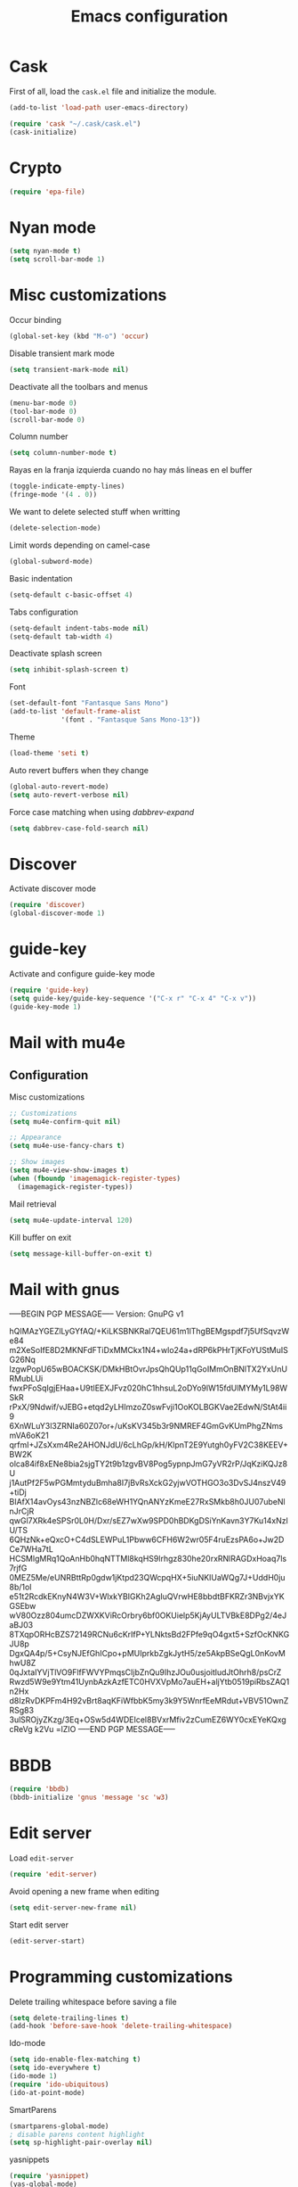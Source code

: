 #+TITLE: Emacs configuration

* Cask

  First of all, load the =cask.el= file and initialize the module.

  #+BEGIN_SRC emacs-lisp :tangle ~/.emacs.d/init.el :padline no :mkdirp yes
    (add-to-list 'load-path user-emacs-directory)

    (require 'cask "~/.cask/cask.el")
    (cask-initialize)
  #+END_SRC

* Crypto

  #+BEGIN_SRC emacs-lisp :tangle ~/.emacs.d/init.el :padline no :mkdirp yes
    (require 'epa-file)
  #+END_SRC

* Nyan mode

  #+BEGIN_SRC emacs-lisp :tangle ~/.emacs.d/init.el :padline no :mkdirp yes
    (setq nyan-mode t)
    (setq scroll-bar-mode 1)
  #+END_SRC

* Misc customizations

  Occur binding
  #+BEGIN_SRC emacs-lisp :tangle ~/.emacs.d/init.el
    (global-set-key (kbd "M-o") 'occur)
  #+END_SRC

  Disable transient mark mode
  #+BEGIN_SRC emacs-lisp :tangle ~/.emacs.d/init.el
    (setq transient-mark-mode nil)
  #+END_SRC

  Deactivate all the toolbars and menus
  #+BEGIN_SRC emacs-lisp :tangle ~/.emacs.d/init.el
    (menu-bar-mode 0)
    (tool-bar-mode 0)
    (scroll-bar-mode 0)
  #+END_SRC

  Column number
  #+BEGIN_SRC emacs-lisp :tangle ~/.emacs.d/init.el
    (setq column-number-mode t)
  #+END_SRC

  Rayas en la franja izquierda cuando no hay más líneas en el buffer
  #+BEGIN_SRC emacs-lisp :tangle ~/.emacs.d/init.el
    (toggle-indicate-empty-lines)
    (fringe-mode '(4 . 0))
  #+END_SRC

  We want to delete selected stuff when writting
  #+BEGIN_SRC emacs-lisp :tangle ~/.emacs.d/init.el
    (delete-selection-mode)
  #+END_SRC

  Limit words depending on camel-case
  #+BEGIN_SRC emacs-lisp :tangle ~/.emacs.d/init.el
    (global-subword-mode)
  #+END_SRC

  Basic indentation
  #+BEGIN_SRC emacs-lisp :tangle ~/.emacs.d/init.el
    (setq-default c-basic-offset 4)
  #+END_SRC

  Tabs configuration
  #+BEGIN_SRC emacs-lisp :tangle ~/.emacs.d/init.el
    (setq-default indent-tabs-mode nil)
    (setq-default tab-width 4)
  #+END_SRC

  Deactivate splash screen
  #+BEGIN_SRC emacs-lisp :tangle ~/.emacs.d/init.el
    (setq inhibit-splash-screen t)
  #+END_SRC

  Font
  #+BEGIN_SRC emacs-lisp :tangle ~/.emacs.d/init.el
    (set-default-font "Fantasque Sans Mono")
    (add-to-list 'default-frame-alist
                 '(font . "Fantasque Sans Mono-13"))
  #+END_SRC

  Theme
  #+BEGIN_SRC emacs-lisp :tangle ~/.emacs.d/init.el
    (load-theme 'seti t)
  #+END_SRC

  Auto revert buffers when they change
  #+BEGIN_SRC emacs-lisp :tangle ~/.emacs.d/init.el
    (global-auto-revert-mode)
    (setq auto-revert-verbose nil)
  #+END_SRC

  Force case matching when using /dabbrev-expand/
  #+BEGIN_SRC emacs-lisp :tangle ~/.emacs.d/init.el
    (setq dabbrev-case-fold-search nil)
  #+END_SRC

* Discover

  Activate discover mode
  #+BEGIN_SRC emacs-lisp :tangle ~/.emacs.d/init.el
    (require 'discover)
    (global-discover-mode 1)
  #+END_SRC

* guide-key

  Activate and configure guide-key mode
  #+BEGIN_SRC emacs-lisp :tangle ~/.emacs.d/init.el
    (require 'guide-key)
    (setq guide-key/guide-key-sequence '("C-x r" "C-x 4" "C-x v"))
    (guide-key-mode 1)
  #+END_SRC

* Mail with mu4e

** Configuration

   Misc customizations
   #+BEGIN_SRC emacs-lisp :tangle ~/.emacs.d/init.el
     ;; Customizations
     (setq mu4e-confirm-quit nil)

     ;; Appearance
     (setq mu4e-use-fancy-chars t)

     ;; Show images
     (setq mu4e-view-show-images t)
     (when (fboundp 'imagemagick-register-types)
       (imagemagick-register-types))
   #+END_SRC

   Mail retrieval
   #+BEGIN_SRC emacs-lisp :tangle ~/.emacs.d/init.el
     (setq mu4e-update-interval 120)
   #+END_SRC

   Kill buffer on exit
   #+BEGIN_SRC emacs-lisp :tangle ~/.emacs.d/init.el
      (setq message-kill-buffer-on-exit t)
   #+END_SRC

* Mail with gnus

-----BEGIN PGP MESSAGE-----
Version: GnuPG v1

hQIMAzYGEZlLyGYfAQ/+KiLKSBNKRal7QEU61m1lThgBEMgspdf7j5UfSqvzWe84
m2XeSoIfE8D2MKNFdFTiDxMMCkx1N4+wlo24a+dRP6kPHrTjKFoYUStMuISG26Nq
lzgwPopU65wBOACKSK/DMkHBtOvrJpsQhQUp11qGoIMmOnBNlTX2YxUnURMubLUi
fwxPFoSqIgjEHaa+U9tlEEXJFvz020hC1hhsuL2oDYo9lW15fdUlMYMy1L98WSkR
rPxX/9Ndwif/vJEBG+etqd2yLHImzoZ0swFvji1OoKOLBGKVae2EdwN/StAt4ii9
6XnWLuY3l3ZRNIa60Z07or+/uKsKV345b3r9NMREF4GmGvKUmPhgZNmsmVA6oK21
qrfmI+JZsXxm4Re2AHONJdU/6cLhGp/kH/KlpnT2E9Yutgh0yFV2C38KEEV+BW2K
olca84if8xENe8bia2sjgTY2t9b1zgvBV8Pog5ypnpJmG7yVR2rP/JqKziKQJz8U
j1AutPf2F5wPGMmtyduBmha8I7jBvRsXckG2yjwVOTHGO3o3DvSJ4nszV49+tiDj
BIAfX14avOys43nzNBZlc68eWH1YQnANYzKmeE27RxSMkb8h0JU07ubeNlnJrCjR
qwGl7XRk4eSPSr0L0H/Dxr/sEZ7wXw9SPD0hBDKgDSiYnKavn3Y7Ku14xNzlU/TS
6QHzNk+eQxcO+C4dSLEWPuL1Pbww6CFH6W2wr05F4ruEzsPA6o+Jw2DCe7WHa7tL
HCSMlgMRq1QoAnHb0hqNTTMl8kqHS9lrhgz830he20rxRNlRAGDxHoaq7ls7rjfG
0MEZ5Me/eUNRBttRp0gdw1jKtpd23QWcpqHX+5iuNKIUaWQg7J+UddH0ju8b/1oI
e51t2RcdkEKnyN4W3V+WlxkYBIGKh2AgIuQVrwHE8bbdtBFKRZr3NBvjxYKGSEbw
wV80Ozz804umcDZWXKViRcOrbry6bf0OKUielp5KjAyULTVBkE8DPg2/4eJaBJ03
8TXqpORHcBZS72149RCNu6cKrIfP+YLNktsBd2FPfe9qO4gxt5+SzfOcKNKGJU8p
DgxQA4p/5+CsyNJEfGhICpo+pMUIprkbZgkJytH5/ze5AkpBSeQgL0nKovMhwU8Z
0qJxtaIYVjTlVO9FlfFWVYPmqsCIjbZnQu9IhzJOu0usjoitludJtOhrh8/psCrZ
Rwzd5W9e9Ytm41UynbAzkAzfETC0HVXVpMo7auEH+aljYtb0519piRbsZAQ1n2Hx
d8IzRvDKPFm4H92vBrt8aqKFiWfbbK5my3k9Y5WnrfEeMRdut+VBV51OwnZRSg83
3ulSROjyZKzg/3Eq+OSw5d4WDEIcel8BVxrMfiv2zCumEZ6WY0cxEYeKQxgcReVg
k2Vu
=lZIO
-----END PGP MESSAGE-----

* BBDB

  #+BEGIN_SRC emacs-lisp :tangle ~/.emacs.d/init.el
    (require 'bbdb)
    (bbdb-initialize 'gnus 'message 'sc 'w3)
  #+END_SRC

* Edit server

  Load =edit-server=
  #+BEGIN_SRC emacs-lisp :tangle ~/.emacs.d/init.el
    (require 'edit-server)
  #+END_SRC

  Avoid opening a new frame when editing
  #+BEGIN_SRC emacs-lisp :tangle ~/.emacs.d/init.el
    (setq edit-server-new-frame nil)
  #+END_SRC

  Start edit server
  #+BEGIN_SRC emacs-lisp :tangle ~/.emacs.d/init.el
    (edit-server-start)
  #+END_SRC

* Programming customizations

  Delete trailing whitespace before saving a file
  #+BEGIN_SRC emacs-lisp :tangle ~/.emacs.d/init.el
    (setq delete-trailing-lines t)
    (add-hook 'before-save-hook 'delete-trailing-whitespace)
  #+END_SRC

  Ido-mode
  #+BEGIN_SRC emacs-lisp :tangle ~/.emacs.d/init.el
    (setq ido-enable-flex-matching t)
    (setq ido-everywhere t)
    (ido-mode 1)
    (require 'ido-ubiquitous)
    (ido-at-point-mode)
  #+END_SRC

  SmartParens
  #+BEGIN_SRC emacs-lisp :tangle ~/.emacs.d/init.el
    (smartparens-global-mode)
    ; disable parens content highlight
    (setq sp-highlight-pair-overlay nil)
  #+END_SRC

  yasnippets
  #+BEGIN_SRC emacs-lisp :tangle ~/.emacs.d/init.el
    (require 'yasnippet)
    (yas-global-mode)

    (add-to-list 'yas-snippet-dirs "~/.emacs.d/snippets")
  #+END_SRC

  Load and initialize plugins
  #+BEGIN_SRC emacs-lisp :tangle ~/.emacs.d/init.el
    (require 'expand-region)
    (require 'multiple-cursors)
    (require 'smex)
    (smex-initialize)
    (ido-vertical-mode)
    (projectile-global-mode)
    (global-git-gutter-mode +1)
  #+END_SRC

  restclient
  #+BEGIN_SRC emacs-lisp :tangle ~/.emacs.d/init.el
    (require 'restclient)
  #+END_SRC

  ace-jump-mode
  #+BEGIN_SRC emacs-lisp :tangle ~/.emacs.d/init.el
    (require 'ace-jump-mode)
  #+END_SRC

  pretty mode
  #+BEGIN_SRC emacs-lisp
    (require 'pretty-mode)
    (global-pretty-mode)
  #+END_SRC

  ediff-mode
  #+BEGIN_SRC emacs-lisp :tangle ~/.emacs.d/init.el
    ;; Makes ediff operate on the selected-frame
    (setq ediff-window-setup-function 'ediff-setup-windows-plain)
  #+END_SRC

  #+BEGIN_SRC emacs-lisp :tangle ~/.emacs.d/init.el
    (add-hook 'after-init-hook #'global-flycheck-mode)
  #+END_SRC

** Python customizations

   Global variables
   #+BEGIN_SRC emacs-lisp :tangle ~/.emacs.d/init.el
     (setq python-shell-interpreter "ipython"
           python-shell-interpreter-args ""
           python-max-column 99)
   #+END_SRC

   #+BEGIN_SRC emacs-lisp :tangle ~/.emacs.d/init.el
     (defun python-mode-initialize ()
       (interactive)
       (setq whitespace-line-column python-max-column
             fill-column python-max-column
             flycheck-flake8-maximum-line-length python-max-column)
       (highlight-lines-matching-regexp "i?pdb.set_trace()"))

     (add-hook 'python-mode-hook 'python-mode-initialize)
   #+END_SRC

** Groovy customizations

   #+BEGIN_SRC emacs-lisp :tangle ~/.emacs.d/init.el
     (add-to-list 'auto-mode-alist '("\\.groovy\\'" . groovy-mode))
     (add-to-list 'auto-mode-alist '("\\.gsp\\'" . nxml-mode))
     (add-to-list 'auto-mode-alist '("\\.gradle$" . groovy-mode))
   #+END_SRC

** Emacs LISP customizations

   Rainbow mode
   #+BEGIN_SRC emacs-lisp :tangle ~/.emacs.d/init.el
     (add-hook 'emacs-lisp-mode-hook 'rainbow-delimiters-mode)
   #+END_SRC

* ERC customizations

  Remove ~join~, ~part~ and ~quit~ messages
  #+BEGIN_SRC emacs-lisp :tangle ~/.emacs.d/init.el
    (setq erc-hide-list '("JOIN" "PART" "NICK" "MODE" "QUIT"))
  #+END_SRC

  Add inline image support
  #+BEGIN_SRC emacs-lisp :tangle ~/.emacs.d/init.el
    (require 'erc-image)
    (add-to-list 'erc-modules 'image)
    (erc-update-modules)
  #+END_SRC

  Connect ~erc~ with libnotify
  #+BEGIN_SRC emacs-lisp :tangle ~/.emacs.d/init.el
    (add-to-list 'erc-modules 'notifications)
  #+END_SRC

* Org customizations

  Todo keywords
  #+BEGIN_SRC emacs-lisp :tangle ~/.emacs.d/init.el
    (setq org-todo-keywords '((sequence "TODO" "DONE")))
  #+END_SRC

  Org directory
  #+BEGIN_SRC emacs-lisp :tangle ~/.emacs.d/init.el
    (setq org-directory "~/org")
  #+END_SRC

  Agenda customizations
  #+BEGIN_SRC emacs-lisp :tangle ~/.emacs.d/init.el
    (load-library "find-lisp")
    (setq org-agenda-files (find-lisp-find-files org-directory "\.org$"))
  #+END_SRC

  Associate org-mode with =.org= files
  #+BEGIN_SRC emacs-lisp :tangle ~/.emacs.d/init.el
    (add-to-list 'auto-mode-alist '("\\.org$" . org-mode))
  #+END_SRC

  Activate auto-fill-mode in org files
  #+BEGIN_SRC emacs-lisp :tangle ~/.emacs.d/init.el
    (add-hook 'org-mode-hook 'auto-fill-mode)
  #+END_SRC

  Prettify
  #+BEGIN_SRC emacs-lisp :tangle ~/.emacs.d/init.el
    (setq org-src-fontify-natively t)
    (setq org-html-inline-images t)
  #+END_SRC

** Org mobile

   Documentation [[http://orgmode.org/manual/MobileOrg.html][here]]
   #+BEGIN_SRC emacs-lisp :tangle ~/.emacs.d/init.el
     (setq org-mobile-directory "~/Dropbox/MobileOrg")
   #+END_SRC

   Files to be staged for MobileOrg
   #+BEGIN_SRC emacs-lisp :tangle ~/.emacs.d/init.el
     (setq org-mobile-files org-agenda-files)
   #+END_SRC

   Avoid creating id properties in the agenda files when pulling from
   MobileOrg[fn:1]
   #+BEGIN_SRC emacs-lisp :tangle ~/.emacs.d/init.el
     (setq org-mobile-force-id-on-agenda-items nil)
   #+END_SRC

** Org capture

   Where the notes will be saved ([[http://orgmode.org/manual/Capture.html][docs]])
   #+BEGIN_SRC emacs-lisp :tangle ~/.emacs.d/init.el
     (setq org-default-notes-file (concat org-directory "/notes.org"))
   #+END_SRC

   New templates
   #+BEGIN_SRC emacs-lisp :tangle ~/.emacs.d/init.el
     (setq org-capture-templates
           '(("t" "Todo" entry (file+headline (concat org-directory "/gtd.org") "Tasks")
              "* TODO %?\n %i\n %a")
             ("j" "Journal" entry (file+datetree (concat org-directory "/journal.org"))
              "* %?\nEntered on %U\n %i\n %a")))
   #+END_SRC

* Slime customizations

  #+BEGIN_SRC emacs-lisp :tangle ~/.emacs.d/init.el
;    (require 'slime)
  #+END_SRC

  Setting the REPL command
  #+BEGIN_SRC emacs-lisp :tangle ~/.emacs.d/init.el
    (setq inferior-lisp-program "sbcl")
  #+END_SRC

* Multi-term customizations

  #+BEGIN_SRC emacs-lisp :tangle ~/.emacs.d/init.el
    (setq multi-term-program "/usr/bin/zsh")

    (setq term-bind-key-alist
          (list
           (cons "C-c C-j" 'term-line-mode)
           (cons "C-c C-k" 'term-char-mode)
           (cons "C-c C-c" 'term-interrupt-subjob)
           (cons "C-c C-z" 'term-stop-subjob)
           (cons "M-b" 'term-send-backward-word)))
  #+END_SRC

* Custom functions

** smart-beginning-of-line

   This function will be bound to =C-a=.
   #+BEGIN_SRC emacs-lisp :tangle ~/.emacs.d/init.el
     ; smart-beginning-of-line
     (defun smart-beginning-of-line ()
       "Move point to first non-whitespace character or beginning-of-line.

     Move point to the first non-whitespace character on this line.
     If point was already at that position, move point to beginning of line."
       (interactive)
       (let ((oldpos (point)))
         (back-to-indentation)
         (and (= oldpos (point))
              (beginning-of-line))))
   #+END_SRC

** insert-current-date

   #+BEGIN_SRC emacs-lisp :tangle ~/.emacs.d/init.el
     ; insert-current-date
     (defun insert-current-date ()
       "Inserts the current date in yyyy-mm-dd format"
       (interactive)
       (insert (shell-command-to-string "echo -n `date +%Y-%m-%d`")))
   #+END_SRC

* Key bindings

  avoid sending emacs to sleep with C-z.
  #+BEGIN_SRC emacs-lisp :tangle ~/.emacs.d/init.el
    (global-unset-key (kbd "C-z"))
  #+END_SRC

  If sleeping, emacs can be awekened with =SIGCONT=
  #+BEGIN_SRC shell-script
    killall -CONT emacs
    killall -CONT emacsclient
  #+END_SRC

  use smex with M-x
  #+BEGIN_SRC emacs-lisp :tangle ~/.emacs.d/init.el
    (global-set-key (kbd "M-x") 'smex)
    (global-set-key (kbd "M-X") 'smex-major-mode-commands)
  #+END_SRC

  ibuffer with the default buffer list
  #+BEGIN_SRC emacs-lisp :tangle ~/.emacs.d/init.el
    (global-set-key (kbd "C-x C-b") 'ibuffer)
  #+END_SRC

  smart-beginning-of-line
  #+BEGIN_SRC emacs-lisp :tangle ~/.emacs.d/init.el
    (global-set-key (kbd "C-a") 'smart-beginning-of-line)
  #+END_SRC

  org-mode
  #+BEGIN_SRC emacs-lisp :tangle ~/.emacs.d/init.el
    (global-set-key (kbd "C-c c") 'org-capture)
    (global-set-key (kbd "C-c a") 'org-agenda)
  #+END_SRC

  expand-region
  #+BEGIN_SRC emacs-lisp :tangle ~/.emacs.d/init.el
    (global-set-key "\M-@" 'er/expand-region)
    (global-set-key "\M-#" 'er/contract-region)
  #+END_SRC

  multiple-cursors
  #+BEGIN_SRC emacs-lisp :tangle ~/.emacs.d/init.el
    (global-set-key (kbd "C->") 'mc/mark-next-like-this)
    (global-set-key (kbd "C-<") 'mc/mark-previous-like-this)
    (global-set-key (kbd "C-c C-<") 'mc/mark-all-like-this)
    (global-set-key (kbd "C-M->") 'mc/skip-to-next-like-this)
    (global-set-key (kbd "C-M-<") 'mc/skip-to-previous-like-this)
  #+END_SRC

  programming
  #+BEGIN_SRC emacs-lisp :tangle ~/.emacs.d/init.el
    (global-set-key (kbd "C-c C-c") 'comment-or-uncomment-region)
  #+END_SRC

  magit
  #+BEGIN_SRC emacs-lisp :tangle ~/.emacs.d/init.el
    (global-set-key (kbd "C-c m") 'magit-status)
  #+END_SRC

  ace-jump-mode
  #+BEGIN_SRC emacs-lisp :tangle ~/.emacs.d/init.el
    (global-set-key (kbd "C-c SPC") 'ace-jump-mode)
  #+END_SRC

  mu4e
  #+BEGIN_SRC emacs-lisp :tangle ~/.emacs.d/init.el
    (global-set-key (kbd "C-c em") 'mu4e)
    (global-set-key (kbd "C-c eu") 'mu4e-update-mail-and-index)
  #+END_SRC

** Chords

   First we need to activate =key-chord-mode=
   #+BEGIN_SRC emacs-lisp
     (require 'key-chord)
     (key-chord-mode 1)
   #+END_SRC

   Then we can define as many chords as we want:

   *window resize*
   #+BEGIN_SRC emacs-lisp
     (key-chord-define-global "rh" 'shrink-window-horizontally)
     (key-chord-define-global "rl" 'enlarge-window-horizontally)
     (key-chord-define-global "rj" 'shrink-window)
     (key-chord-define-global "rk" 'enlarge-window)
   #+END_SRC

* Auto-save and backup configuration

  auto-save
  #+BEGIN_SRC emacs-lisp :tangle ~/.emacs.d/init.el
    (setq backup-directory-alist
          `((".*" . ,temporary-file-directory)))
    (setq auto-save-file-name-transforms
          `((".*" ,temporary-file-directory t)))
  #+END_SRC

  backup
  #+BEGIN_SRC emacs-lisp :tangle ~/.emacs.d/init.el
    (setq backup-directory-alist `(("." . "~/.saves")))
  #+END_SRC

* Footnotes

[fn:1] [[http://orgmode.org/manual/Pushing-to-MobileOrg.html#fnd-2][Docs here]]

